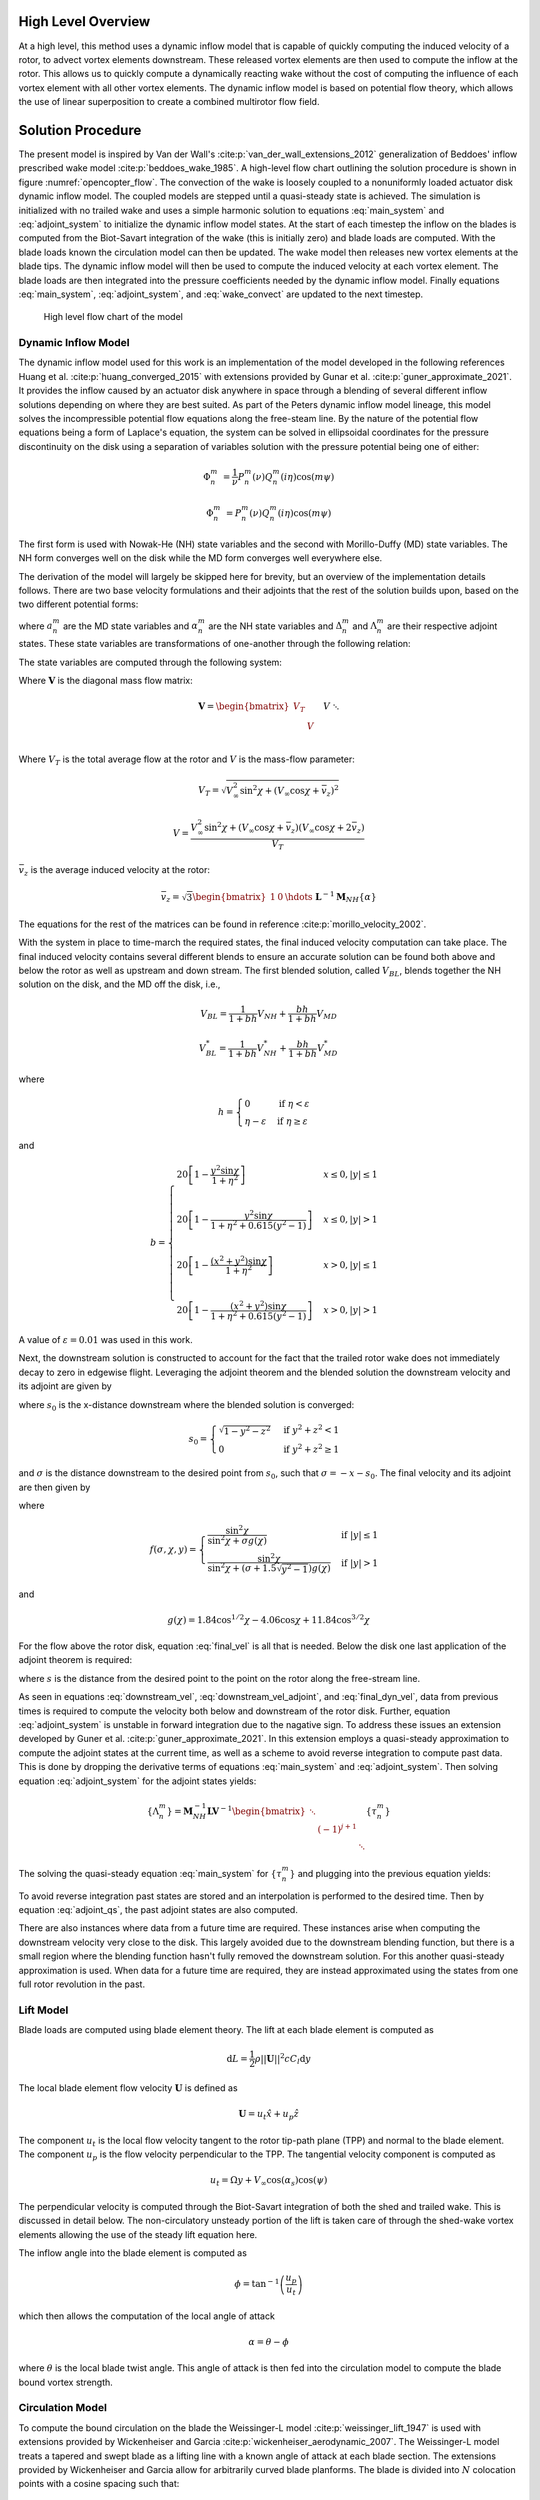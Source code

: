 High Level Overview
===================

At a high level, this method uses a dynamic inflow model that is capable of quickly computing the induced velocity of a rotor, to advect vortex elements downstream. These released vortex elements are then used to compute the inflow at the rotor. This allows us to quickly compute a dynamically reacting wake without the cost of computing the influence of each vortex element with all other vortex elements. The dynamic inflow model is based on potential flow theory, which allows the use of linear superposition to create a combined multirotor flow field.

Solution Procedure
===================
The present model is inspired by Van der Wall's :cite:p:`van_der_wall_extensions_2012` generalization of Beddoes' inflow prescribed wake model :cite:p:`beddoes_wake_1985`. A high-level flow chart outlining the solution procedure is shown in figure :numref:`opencopter_flow`. The convection of the wake is loosely coupled to a  nonuniformly loaded actuator disk dynamic inflow model. The coupled models are stepped until a quasi-steady state is achieved. The simulation is initialized with no trailed wake and uses a simple harmonic solution to equations :eq:`main_system` and :eq:`adjoint_system` to initialize the dynamic inflow model states. At the start of each timestep the inflow on the blades is computed from the Biot-Savart integration of the wake (this is initially zero) and blade loads are computed. With the blade loads known the circulation model can then be updated. The wake model then releases new vortex elements at the blade tips. The dynamic inflow model will then be used to compute the induced velocity at each vortex element. The blade loads are then integrated into the pressure coefficients needed by the dynamic inflow model. Finally equations :eq:`main_system`, :eq:`adjoint_system`, and :eq:`wake_convect` are updated to the next timestep.

.. _opencopter_flow:

.. figure:: opencopter_flow.png

	High level flow chart of the model

Dynamic Inflow Model
--------------------
The dynamic inflow model used for this work is an implementation of the model developed in the following references Huang et al. :cite:p:`huang_converged_2015` with extensions provided by Gunar et al. :cite:p:`guner_approximate_2021`. It provides the inflow caused by an actuator disk anywhere in space through a blending of several different inflow solutions depending on where they are best suited. As part of the Peters dynamic inflow model lineage, this model solves the incompressible potential flow equations along the free-steam line. By the nature of the potential flow equations being a form of Laplace's equation, the system can be solved in ellipsoidal coordinates for the pressure discontinuity on the disk using a separation of variables solution with the pressure potential being one of either:

.. math::
      \Phi^m_n &= \frac{1}{\nu}P^m_n(\nu)Q^m_n(i\eta)\cos(m\psi)

      \Phi^m_n &= P^m_n(\nu)Q^m_n(i\eta)\cos(m\psi)

The first form is used with Nowak-He (NH) state variables and the second with Morillo-Duffy (MD) state variables. The NH form converges well on the disk while the MD form converges well everywhere else.

The derivation of the model will largely be skipped here for brevity, but an overview of the implementation details follows. There are two base velocity formulations and their adjoints that the rest of the solution builds upon, based on the two different potential forms:

.. math::
	:nowrap:

	\begin{align}
		V_{MD} &= \sum_{m,n}^\infty a^m_n P^m_n(\nu)Q^m_n(i\eta)\cos(m\psi) \\
		V_{NH} &= \sum_{m+n=odd}^\infty \alpha^m_n \frac{1}{\nu}P^m_n(\nu)Q^m_n(i\eta)\cos(m\psi) \nonumber \\
		&+ \sum_{m+n=even}^\infty a^m_n P^m_n(\nu)Q^m_n(i\eta)\cos(m\psi)  \\
		V_{MD}^* &= \sum_{m,n}^\infty \Delta^m_n P^m_n(\nu)Q^m_n(i\eta)\cos(m\psi) \\
		V_{NH}^* &= \sum_{m+n=odd}^\infty \Lambda^m_n \frac{1}{\nu}P^m_n(\nu)Q^m_n(i\eta)\cos(m\psi) \nonumber \\
		&+ \sum_{m+n=even}^\infty \Delta^m_n P^m_n(\nu)Q^m_n(i\eta)\cos(m\psi)
	\end{align}

where :math:`a^m_n` are the MD state variables and :math:`\alpha^m_n` are the NH state variables and :math:`\Delta^m_n` and :math:`\Lambda^m_n` are their respective adjoint states. These state variables are transformations of one-another through the following relation:

.. math::
	:nowrap:

	\begin{align}
		&\{a^m_j\} = [A^m_{nj}]^{-1}\{\alpha^m_n\} \\
		&\{\Delta^m_j\} = [A^m_{nj}]^{-1}\{\Lambda^m_n\} \\
		&[A^m_{nj}] = \frac{(-1)^\frac{n + j - 2m}{2}2\sqrt{2n + 1}\sqrt{2j + 1}}{\sqrt{H^m_n}\sqrt{H^m_j}(n + j)(n + j + 2)\left[(n + j)^2 - 1 \right]} \\
		&H^m_n = \frac{(n + m - 1)!!(n - m - 1)!!}{(n + m)!!(n - m)!!}
	\end{align}

The state variables are computed through the following system:

.. math::
	:label: main_system

	\boldsymbol{M}_{NH}\{\dot\alpha^m_n\} + \boldsymbol{D}\boldsymbol{V}\boldsymbol{L}^{-1}\boldsymbol{M}_{NH}\{\alpha^m_n\} = \boldsymbol{D}\{\tau^m_n\}
	
.. math::
	:label: adjoint_system

	-\boldsymbol{M}_{NH}\{\dot\Lambda^m_n\} + \boldsymbol{D}\boldsymbol{V}\boldsymbol{L}^{-1}\boldsymbol{M}_{NH}\{\Lambda^m_n\} = \boldsymbol{D}
	\begin{bmatrix}\ddots & & \\ & (-1)^{j + 1} & \\ & & \ddots\end{bmatrix}\{\tau^m_n\}

Where :math:`\boldsymbol{V}` is the diagonal mass flow matrix:

.. math::
   \boldsymbol{V} = \begin{bmatrix} 
   V_T & & & \\
   & V & &\\
   && V & \\
   &&& \ddots
   \end{bmatrix}

Where :math:`V_T` is the total average flow at the rotor and :math:`V` is the mass-flow parameter:

.. math::
	&V_T = \sqrt{V^2_\infty\sin^2{\chi} + (V_\infty\cos{\chi} + \bar v_z)^2}

	&V = \frac{V^2_\infty\sin^2{\chi} + (V_\infty\cos{\chi} + \bar v_z)(V_\infty\cos{\chi} + 2\bar v_z)}{V_T}

:math:`\bar v_z` is the average induced velocity at the rotor:

.. math::
	\bar v_z = \sqrt{3}\begin{bmatrix}
		1 & 0 & \hdots
	\end{bmatrix}\boldsymbol{L}^{-1}\boldsymbol{M}_{NH}\{\alpha\}

The equations for the rest of the matrices can be found in reference :cite:p:`morillo_velocity_2002`.
        
With the system in place to time-march the required states, the final induced velocity computation can take place. The final induced velocity contains several different blends to ensure an accurate solution can be found both above and below the rotor as well as upstream and down stream. The first blended solution, called :math:`V_{BL}`, blends together the NH solution on the disk, and the MD off the disk, i.e.,

.. math::
    V_{BL} = \frac{1}{1 + bh}V_{NH} + \frac{bh}{1 + bh}V_{MD}

    V_{BL}^* = \frac{1}{1 + bh}V_{NH}^* + \frac{bh}{1 + bh}V_{MD}^*

where

.. math::
	h = \begin{cases}
		0 & \text{if } \eta < \varepsilon \\
		\eta - \varepsilon & \text{if } \eta \geq \varepsilon
	\end{cases}

and

.. math::

	b = \begin{cases}
		20\left[1 - \frac{y^2\sin{\chi}}{1 + \eta^2}\right] & x \leq 0, |y| \leq 1 \\
		& \\
		20\left[1 - \frac{y^2\sin{\chi}}{1 + \eta^2 + 0.615(y^2 - 1)}\right] & x \leq 0, |y| > 1 \\
		& \\
		20\left[1 - \frac{(x^2 + y^2)\sin{\chi}}{1 + \eta^2}\right] & x > 0, |y| \leq 1 \\
		&\\
		20\left[1 - \frac{(x^2 + y^2)\sin{\chi}}{1 + \eta^2 + 0.615(y^2 - 1)}\right] & x > 0, |y| > 1
	\end{cases}

A value of :math:`\varepsilon = 0.01` was used in this work.

Next, the downstream solution is constructed to account for the fact that the trailed rotor wake does not immediately decay to zero in edgewise flight. Leveraging the adjoint theorem and the blended solution the downstream velocity and its adjoint are given by

.. math::
	:label: downstream_vel

	V_{DS}(x, y, z, y) &= V_{BL}(-s_0, y, z, t - \sigma\sin{\chi}) \\
	& + V_{BL}^*(+s_0, -y, z, t - \sigma\sin{\chi})  \\
	& - V_{BL}^*(\sigma+s_0, -y, z, t)

.. math::
	:label: downstream_vel_adjoint

	V_{DS}^*(x, y, z, y) &= V_{BL}^*(-s_0, y, z, t + \sigma\sin{\chi}) \\
	& + V_{BL}(+s_0, -y, z, t + \sigma\sin{\chi}) \\
	& - V_{BL}(\sigma+s_0, -y, z, t)

where :math:`s_0` is the x-distance downstream where the blended solution is converged:

.. math::

	s_0 = \begin{cases}
		\sqrt{1 - y^2 - z^2} & \text{if } y^2 + z^2 < 1 \\
		0 & \text{if } y^2 + z^2 \geq 1
	\end{cases}

and :math:`\sigma` is the distance downstream to the desired point from :math:`s_0`, such that :math:`\sigma = -x - s_0`. The final velocity and its adjoint are then given by

.. math::
	:label: final_vel

	V_F = V_{BL}[1 - f(s_0, \chi, y)] + V_{DS}[f(s_0, \chi, y)]
	
	V_F^* = V_{BL}^*[1 - f(s_0, \chi, y)] + V_{DS}^*[f(s_0, \chi, y)]

where

.. math::

	f(\sigma, \chi, y) = \begin{cases}
		\frac{\sin^2{\chi}}{\sin^2{\chi} + \sigma g(\chi)} & \text{if } |y| \leq 1 \\
		\frac{\sin^2{\chi}}{\sin^2{\chi} + (\sigma + 1.5\sqrt{y^2 - 1})g(\chi)} & \text{if } |y| > 1 
	\end{cases}

and

.. math::

	g(\chi) = 1.84\cos^{1/2}{\chi} - 4.06\cos{\chi} + 11.84\cos^{3/2}{\chi}


For the flow above the rotor disk, equation :eq:`final_vel` is all that is needed. Below the disk one last application of the adjoint theorem is required:

.. math::
	:nowrap:
	:label: final_dyn_vel
	
	\begin{align}
		V(x, y, z, t) &= V(z, r, \psi, t) \nonumber \\
		& = V_F(t - s, 0, r, \psi) \nonumber \\
		& + V_F^*(t - s, 0, r, \psi + \pi) \nonumber \\
		& - V_F^*(t, -z, r, \psi + \pi)
	\end{align}
	
where :math:`s` is the distance from the desired point to the point on the rotor along the free-stream line.

As seen in equations :eq:`downstream_vel`, :eq:`downstream_vel_adjoint`, and :eq:`final_dyn_vel`, data from previous times is required to compute the velocity both below and downstream of the rotor disk. Further, equation :eq:`adjoint_system` is unstable in forward integration due to the nagative sign. To address these issues an extension developed by Guner et al. :cite:p:`guner_approximate_2021`. In this extension employs a quasi-steady approximation to compute the adjoint states at the current time, as well as a scheme to avoid reverse integration to compute past data. This is done by dropping the derivative terms of equations :eq:`main_system` and :eq:`adjoint_system`. Then solving equation :eq:`adjoint_system` for the adjoint states yields:

.. math::

	\{\Lambda^m_n\} = \boldsymbol{M}_{NH}^{-1}\boldsymbol{L}\boldsymbol{V}^{-1} 
	\begin{bmatrix}\ddots & & \\ & (-1)^{j + 1} & \\ & & \ddots\end{bmatrix}\{\tau^m_n\}

The solving the quasi-steady equation :eq:`main_system` for :math:`\{\tau^m_n\}` and plugging into the previous equation yields:

.. math::
	:label: adjoint_qs

	\{\Lambda^m_n\} = \boldsymbol{M}_{NH}^{-1}\boldsymbol{L}\boldsymbol{V}^{-1} 
	\begin{bmatrix}\ddots & & \\ & (-1)^{j + 1} & \\ & & \ddots\end{bmatrix}\boldsymbol{V}\boldsymbol{L}^{-1}\boldsymbol{M}_{NH}\{\tau^m_n\}
	

To avoid reverse integration past states are stored and an interpolation is performed to the desired time. Then by equation :eq:`adjoint_qs`, the past adjoint states are also computed.

There are also instances where data from a future time are required. These instances arise when computing the downstream velocity very close to the disk. This largely avoided due to the downstream blending function, but there is a small region where the blending function hasn't fully removed the downstream solution. For this another quasi-steady approximation is used. When data for a future time are required, they are instead approximated using the states from one full rotor revolution in the past.
        
        
Lift Model
----------

Blade loads are computed using blade element theory. The lift at each blade element is computed as

.. math::

	\mathrm{d}L = \frac{1}{2}\rho ||{\boldsymbol U}||^2 c C_l \mathrm{d}y

The local blade element flow velocity :math:`\boldsymbol U` is defined as

.. math::

	\boldsymbol U = u_t \hat x + u_p\hat z

The component :math:`u_t` is the local flow velocity tangent to the rotor tip-path plane (TPP) and normal to the blade element. The component :math:`u_p` is the flow velocity perpendicular to the TPP. The tangential velocity component is computed as

.. math::

	u_t = \Omega y + V_\infty\cos(\alpha_s)\cos(\psi)

The perpendicular velocity is computed through the Biot-Savart integration of both the shed and trailed wake. This is discussed in detail below. The non-circulatory unsteady portion of the lift is taken care of through the shed-wake vortex elements allowing the use of the steady lift equation here.

The inflow angle into the blade element is computed as

.. math::

	\phi = \tan^{-1}\left(\frac{u_p}{u_t}\right) 

which then allows the computation of the local angle of attack

.. math::

	\alpha = \theta - \phi

where :math:`\theta` is the local blade twist angle. This angle of attack is then fed into the circulation model to compute the blade bound vortex strength.

Circulation Model
-----------------
To compute the bound circulation on the blade the Weissinger-L model :cite:p:`weissinger_lift_1947` is used with extensions provided by Wickenheiser and Garcia :cite:p:`wickenheiser_aerodynamic_2007`. The Weissinger-L model treats a tapered and swept blade as a lifting line with a known angle of attack at each blade section. The extensions provided by Wickenheiser and Garcia allow for arbitrarily curved blade planforms. The blade is divided into :math:`N` colocation points with a cosine spacing such that:

.. math::

	\phi_\nu &= \frac{\nu\pi}{N + 1}

	r &= \cos(\phi_\nu)

where :math:`\nu = 0,...,N` and :math:` -1 < r < 1`. The local angle of attack at the blade is then related to the normalized circulation strength :math:`G` and blade geometry through the following integral:

.. math::
	:label: circ_int

	\alpha(\phi_\nu) = \frac{1}{2\pi}\int_0^\pi \frac{G'(\phi)}{\cos(\phi) - \cos(\phi_\nu)}\mathrm{d}\phi - \frac{1}{4\pi}\int_0^\pi P(\phi_\nu, \phi) G'(\phi)\mathrm{d}\phi + \frac{R}{4\pi c(\phi_\nu)}\int_0^\pi P(\phi_\nu, \phi) G'(\phi)\mathrm{d}\phi

Where :math:`G'` is the derivative of the circulation strength of the bound vortex. It has the form:

.. math::
	:label: circ_der

	G'(\phi) &= \sum_{n=1}^N G_n h_n(\phi)

	G(\phi) &= \sum_{n=1}^N G_n f_n(\phi)

where

.. math::

	h_n(\phi) &= \frac{2}{1 + N}\sum_{k=1}^N k\sin(k\phi_n)\cos(k\phi)

	f_n(\phi) &= \frac{2}{1 + N}\sum_{k=1}^N \sin(k\phi_n)\sin(k\phi)


The functions :math:`P` and :math:`R` are functions of the blade geometry

.. math::

	P(\phi_\nu, \phi) &= \frac{1}{\cos(\phi_\nu) - \cos(\phi)}\left[\frac{\xi(\phi_\nu) - \xi(\phi) + \frac{1}{2}}{\sqrt{\left[\xi(\phi_\nu) - \xi(\phi) + \frac{1}{2}\right]^2 + \left[R/c(\phi_\nu)\right]^2[\cos(\phi_\nu) - \cos(\phi)]^2}} - 1\right]

	R(\phi_\nu, \phi) &= \frac{\xi(\phi_\nu) - \xi(\phi) + \frac{1}{2} + \xi'(\phi)(\cos(\phi) - \cos(\phi_\nu))}{\left(\left[\xi(\phi_\nu) - \xi(\phi) + \frac{1}{2}\right]^2 + \left[R/c(\phi_\nu)\right]^2[\cos(\phi_\nu) - \cos(\phi)]^2\right)}

where :math:`\xi(\phi) = x(\phi)/\bar c` is the :math:`x`-coordinate position of the blade quarter chord line normalized by the average blade chord and :math:`\xi'(\phi)` is its first spatial derivative.

A system of equations can be assembled by plugging in equation :eq:`circ_der` into equation :eq:`circ_int` and applying trapezoidal integration to the second two integrals. The first integral can be solved analytically. This results in the following equation:

.. math::

	\begin{split}
		\alpha(\phi_\nu) =& \frac{1}{1 + N}\sum_{n=1}^N G_n \sum_{k=1}^N \frac{k\sin(k\phi_n)\sin(k\phi_\nu)}{\sin(\phi_\nu)} \\
		&- \frac{1}{4(M + 1)}\sum_{n=1}^N G_n \left[\frac{P(\phi_\nu, 0)h_n(0) - P(\phi_\nu, \pi)h_n(\pi)}{2} + \sum_{\mu=1}^{M}P(\phi_\nu, \phi_\mu)h_n(\phi_\mu)\right] \\
		&+ \frac{1}{4(M + 1)}\left(\frac{R}{c(\phi_\nu)}\right)^2\sum_{n=1}^N G_n \sum_{\mu=1}^M R(\phi_\nu, \phi_\mu) f_n(\phi_\mu)\sin(\phi_\mu)
	\end{split}

where :math:`M` is the number of integral points to compute and

.. math::

	\phi_\mu = \frac{\mu\pi}{M + 1}

This can now be assembled as a system of linearly independent equations in the form

.. math::
	\boldsymbol\alpha = \boldsymbol A \boldsymbol G

Where the coefficient matrix :math:`\boldsymbol A` is built as such:

.. math::

	\begin{split}
		\boldsymbol A =& \frac{1}{1 + N} \sum_{k=1}^N \frac{k\sin(k\phi_n)\sin(k\phi_\nu)}{\sin(\phi_\nu)} \\
		&- \frac{1}{4(M + 1)}\left[\frac{P(\phi_\nu, 0)h_n(0) - P(\phi_\nu, \pi)h_n(\pi)}{2} + \sum_{\mu=1}^{M}P(\phi_\nu, \phi_\mu)h_n(\phi_\mu)\right] \\
		&+ \frac{1}{4(M + 1)}\left(\frac{R}{c(\phi_\nu)}\right)^2\sum_{\mu=1}^M R(\phi_\nu, \phi_\mu) f_n(\phi_\mu)\sin(\phi_\mu)
	\end{split}

After solving the system the vector :math:`\boldsymbol G = G_n` contains the normalized circulation strength at the blade colocation points. Once the circulation on the blade is known, the tip vortex strength is estimated to be the maximum :math:`G_n`:

.. math::

	\Gamma_v = u_t R \max(G_n)

The strength of the shed wake can also be computed by taking the difference of the current blade bound circulation strength and the previous timestep's circulation strength. This ensures that the total circulation is conserved. Further it accounts for the unsteady loading on the blade when the induced inflow contribution from the shed wake is computed.

Vortex Core Model
-----------------

The vortex core model used in this work is based on the model developed by Ramasamy and Leishman :cite:p:`ramasamy_reynolds_2007`. This is a semi-empirical model that takes into account the stretching a vortex filament undergoes as it evolves in time. As presented by Ramasamy and Leishman, it takes the following form

.. math::
	:label: core_growth

	r_c = \sqrt{r_0^2 + 4\alpha_L \nu \delta \int_{\zeta_0}^{\zeta} \frac{1}{\Omega(1 + \varepsilon)}\mathrm{d}\zeta}

where :math:`r_0` is the initial core radius, :math:`\alpha_L` is Lamb's constant (:math:`\alpha_L = 1.25643`), :math:`\nu` is the kinematic viscosity, and :math:`\varepsilon` is the filament strain:

.. math::

	\varepsilon = \frac{\Delta l}{l}

The parameter :math:`\delta` is the ratio of apparent viscosity to actual viscosity. This accounts for core growth due to turbulent eddies present in the vortex core. Squire :cite:p:`squire_growth_1965` assumed that the eddy viscosity is only function of the kinematic viscosity and vortex circulation yielding the following expression for :math:`\delta`

.. math::

	\delta = 1 + a_1\left(\frac{\Gamma_v}{\nu}\right) = 1 + a_1 Re_v

The constant :math:`a_1` is another empirical parameter that depends on the way eddy viscosity varies radially in the vortex core. Ramasamy and Leishman :cite:p:`ramasamy_generalized_2006` found it lies in a broad range from :math:`5\times 10^{-5}` to :math:`4\times 10^{-4}`. A value of :math:`a_1 = 6.5\times 10^-5` was used in this work.

To avoid integrating the strain integral over the wake age every timestep, the integral is transformed into an ODE that can be time-marched. The integral is assigned a variable :math:`\eta` and the wake age derivative is taken:

.. math::
	:label: core_der_wake_age

	\eta &= \int_{\zeta_0}^{\zeta} \frac{1}{\Omega(1 + \varepsilon)}\mathrm{d}\zeta

	\frac{\mathrm{d}\eta}{\mathrm{d}\zeta} &= \frac{1}{\Omega(1 + \varepsilon)}

To make it a time derivative instead of a wake age derivative the following is used:

.. math::

	\frac{\mathrm{d}\eta}{\mathrm{d}t} = \frac{\mathrm{d}\eta}{\mathrm{d}\zeta}\frac{\mathrm{d}\zeta}{\mathrm{d}t}

The change of wake age in time is just the rotor speed :math:`\Omega` and we can plug in equation :eq:`core_der_wake_age` to yield:

.. math::

	\frac{\mathrm{d}\eta}{\mathrm{d}t} = \frac{1}{(1 + \varepsilon)}

This ODE can now be time-marched, solving for :math:`\eta`, which reduces the cost of computing core growth.

Wake Model
----------

.. _wake_components:

.. figure:: wake_components.png

	A component view of both the trailed tip wake and shed wake vortex filaments of a single blade

The rotor wake consists of two components: the shed wake and the trailed tip wake. The shed wake accounts for the circulation left behind a blade that undergoes a change in circulation. The trailed tip wake accounts for the tip vortex rolled up at the end of blade. Both components of the wake are comprised of straight vortex filament segments that are emitted from the blade at every timestep. :numref:`wake_components` shows a breakdown of the wake components for a single blade. The trailed tip vortex elements are advected downstream by the induced velocities computed from each rotor's dynamic inflow model and the freestream velocity. As the dynamic inflow model is derived from potential flow theory, the flow field of each rotors dynamic inflow model can be superimposed to get the aggregate flow field of the whole system. The shed wake is advected by the induced velocity of its own rotor's dynamic inflow model and freestream velocity allowing it to deform as well. Thus the total induced velocity acting upon a trailed vortex element is:

.. math::

	\boldsymbol v_i(x, y, z) = \sum_{j = 0}^{N_R} V_j(x, y, z)

and for a shed vortex element

.. math::

	\boldsymbol v_i(x, y, z) = V_r(x, y, z)

where :math:`r` in this case is index of the rotor that shed the vortex element. This gives the final expression for the advection velocity of each vortex element

.. math::
	:label: wake_convect

	\boldsymbol v_{\mathrm{ve}} = \boldsymbol{\dot x}_{\mathrm{ve}} = \boldsymbol{v}_i + \boldsymbol{V}_\infty

Which can the be time-marched :cite:p:`greenwood_semiempirical_2015` to yield to wake geometry. This can be integrated using the same time-marching integrator as the systems in equations :eq:`main_system` and :eq:`adjoint_system`. This is the same basic concept behind Beddoes' wake model :cite:p:`beddoes_wake_1985`, but using a dynamic inflow model to solve for the velocity induced by a nonuniformly loaded actuator disk in place of an empirical inflow model.

The induced velocity that is used to compute the blade loading is computed from the both the shed and trailed tip wake vortex filaments. This is computed via the Biot-Savart law with a finite vortex core radius to remove singularities:

.. math::

	\boldsymbol v_v = \frac{\Gamma_v}{4\pi(h^2 + r_c^2)}\left[\hat l_v\cdot(\hat r_1 - \hat r_2)\right]\left(\hat r_1 \times \hat r_2\right)

where :math:`h` is the distance from the vortex element to the point of interest, :math:`\hat l_v` is the normalized element length vector, :math:`\hat r_1, \hat r_2` are the normalized vectors between the element endpoints and the point of interest, and :math:`r_c` is the vortex core radius. Thus the full Biot-Savart integration for any point on some rotor :math:`r` is:

.. math::

	\boldsymbol v_{i_r}(x, y, z) = \sum_{j = 0}^{N_R} \sum_{k = 0}^{N_B} \sum_{l=0}^{N_v} \boldsymbol v_v(\Gamma_{v_{j_{k_l}}}, x, y, z) + \sum_{k = 0}^{N_B} \sum_{s = 0}^{N_S} \sum_{l = 0}^{N_v} \boldsymbol v_v(\Gamma_{v_{r_{k_{s_l}}}}, x, y, z)

where :math:`N_R` is the number of rotors in the system, :math:`N_B` is the number of blades on the rotor, :math:`N_v` is the number of elements in the vortex filament, and :math:`N_S` is the number of shed vortex filaments. 
        


.. bibliography::
